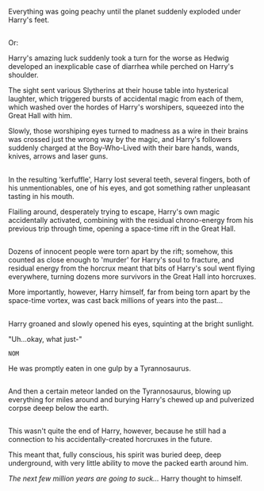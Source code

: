 :PROPERTIES:
:Author: Avaday_Daydream
:Score: 14
:DateUnix: 1481618309.0
:DateShort: 2016-Dec-13
:END:

Everything was going peachy until the planet suddenly exploded under Harry's feet.

** 
   :PROPERTIES:
   :CUSTOM_ID: section
   :END:
Or:

Harry's amazing luck suddenly took a turn for the worse as Hedwig developed an inexplicable case of diarrhea while perched on Harry's shoulder.

The sight sent various Slytherins at their house table into hysterical laughter, which triggered bursts of accidental magic from each of them, which washed over the hordes of Harry's worshipers, squeezed into the Great Hall with him.

Slowly, those worshiping eyes turned to madness as a wire in their brains was crossed just the wrong way by the magic, and Harry's followers suddenly charged at the Boy-Who-Lived with their bare hands, wands, knives, arrows and laser guns.

** 
   :PROPERTIES:
   :CUSTOM_ID: section-1
   :END:
In the resulting 'kerfuffle', Harry lost several teeth, several fingers, both of his unmentionables, one of his eyes, and got something rather unpleasant tasting in his mouth.

Flailing around, desperately trying to escape, Harry's own magic accidentally activated, combining with the residual chrono-energy from his previous trip through time, opening a space-time rift in the Great Hall.

** 
   :PROPERTIES:
   :CUSTOM_ID: section-2
   :END:
Dozens of innocent people were torn apart by the rift; somehow, this counted as close enough to 'murder' for Harry's soul to fracture, and residual energy from the horcrux meant that bits of Harry's soul went flying everywhere, turning dozens more survivors in the Great Hall into horcruxes.

More importantly, however, Harry himself, far from being torn apart by the space-time vortex, was cast back millions of years into the past...

** 
   :PROPERTIES:
   :CUSTOM_ID: section-3
   :END:
Harry groaned and slowly opened his eyes, squinting at the bright sunlight.

"Uh...okay, what just-"

~NOM~

He was promptly eaten in one gulp by a Tyrannosaurus.

** 
   :PROPERTIES:
   :CUSTOM_ID: section-4
   :END:
And then a certain meteor landed on the Tyrannosaurus, blowing up everything for miles around and burying Harry's chewed up and pulverized corpse deeep below the earth.

** 
   :PROPERTIES:
   :CUSTOM_ID: section-5
   :END:
This wasn't quite the end of Harry, however, because he still had a connection to his accidentally-created horcruxes in the future.

This meant that, fully conscious, his spirit was buried deep, deep underground, with very little ability to move the packed earth around him.

/The next few million years are going to suck.../ Harry thought to himself.